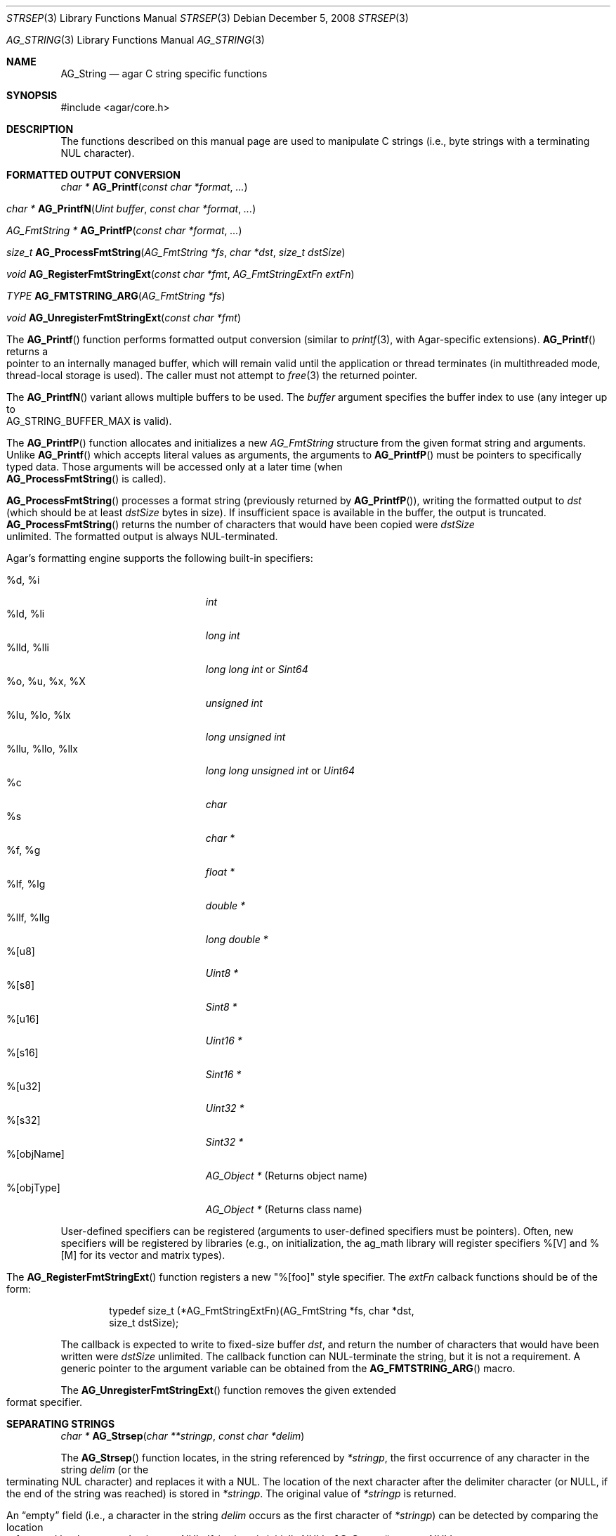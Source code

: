 .\" Copyright (c) 2012 Hypertriton, Inc. <http://hypertriton.com/>
.\" All rights reserved.
.\"
.\" Redistribution and use in source and binary forms, with or without
.\" modification, are permitted provided that the following conditions
.\" are met:
.\" 1. Redistributions of source code must retain the above copyright
.\"    notice, this list of conditions and the following disclaimer.
.\" 2. Redistributions in binary form must reproduce the above copyright
.\"    notice, this list of conditions and the following disclaimer in the
.\"    documentation and/or other materials provided with the distribution.
.\" 
.\" THIS SOFTWARE IS PROVIDED BY THE AUTHOR ``AS IS'' AND ANY EXPRESS OR
.\" IMPLIED WARRANTIES, INCLUDING, BUT NOT LIMITED TO, THE IMPLIED
.\" WARRANTIES OF MERCHANTABILITY AND FITNESS FOR A PARTICULAR PURPOSE
.\" ARE DISCLAIMED. IN NO EVENT SHALL THE AUTHOR BE LIABLE FOR ANY DIRECT,
.\" INDIRECT, INCIDENTAL, SPECIAL, EXEMPLARY, OR CONSEQUENTIAL DAMAGES
.\" (INCLUDING BUT NOT LIMITED TO, PROCUREMENT OF SUBSTITUTE GOODS OR
.\" SERVICES; LOSS OF USE, DATA, OR PROFITS; OR BUSINESS INTERRUPTION)
.\" HOWEVER CAUSED AND ON ANY THEORY OF LIABILITY, WHETHER IN CONTRACT,
.\" STRICT LIABILITY, OR TORT (INCLUDING NEGLIGENCE OR OTHERWISE) ARISING
.\" IN ANY WAY OUT OF THE USE OF THIS SOFTWARE EVEN IF ADVISED OF THE
.\" POSSIBILITY OF SUCH DAMAGE.
.\"
.\" $OpenBSD: strlcpy.3,v 1.19 2007/05/31 19:19:32 jmc Exp $
.\"
.\" Copyright (c) 1998, 2000 Todd C. Miller <Todd.Miller@courtesan.com>
.\"
.\" Permission to use, copy, modify, and distribute this software for any
.\" purpose with or without fee is hereby granted, provided that the above
.\" copyright notice and this permission notice appear in all copies.
.\"
.\" THE SOFTWARE IS PROVIDED "AS IS" AND THE AUTHOR DISCLAIMS ALL WARRANTIES
.\" WITH REGARD TO THIS SOFTWARE INCLUDING ALL IMPLIED WARRANTIES OF
.\" MERCHANTABILITY AND FITNESS. IN NO EVENT SHALL THE AUTHOR BE LIABLE FOR
.\" ANY SPECIAL, DIRECT, INDIRECT, OR CONSEQUENTIAL DAMAGES OR ANY DAMAGES
.\" WHATSOEVER RESULTING FROM LOSS OF USE, DATA OR PROFITS, WHETHER IN AN
.\" ACTION OF CONTRACT, NEGLIGENCE OR OTHER TORTIOUS ACTION, ARISING OUT OF
.\" OR IN CONNECTION WITH THE USE OR PERFORMANCE OF THIS SOFTWARE.
.\"
.\" THIS SOFTWARE IS PROVIDED ``AS IS'' AND ANY EXPRESS OR IMPLIED WARRANTIES,
.\" INCLUDING, BUT NOT LIMITED TO, THE IMPLIED WARRANTIES OF MERCHANTABILITY
.\" AND FITNESS FOR A PARTICULAR PURPOSE ARE DISCLAIMED.  IN NO EVENT SHALL
.\" THE AUTHOR BE LIABLE FOR ANY DIRECT, INDIRECT, INCIDENTAL, SPECIAL,
.\" EXEMPLARY, OR CONSEQUENTIAL DAMAGES (INCLUDING, BUT NOT LIMITED TO,
.\" PROCUREMENT OF SUBSTITUTE GOODS OR SERVICES; LOSS OF USE, DATA, OR PROFITS;
.\" OR BUSINESS INTERRUPTION) HOWEVER CAUSED AND ON ANY THEORY OF LIABILITY,
.\" WHETHER IN CONTRACT, STRICT LIABILITY, OR TORT (INCLUDING NEGLIGENCE OR
.\" OTHERWISE) ARISING IN ANY WAY OUT OF THE USE OF THIS SOFTWARE, EVEN IF
.\" ADVISED OF THE POSSIBILITY OF SUCH DAMAGE.
.\"
.\" $FreeBSD: src/lib/libc/string/strlcpy.3,v 1.16.4.2 2012/05/18 00:31:20 gjb Exp $
.\"
.\" Copyright (c) 1990, 1991, 1993
.\"	The Regents of the University of California.  All rights reserved.
.\"
.\" This code is derived from software contributed to Berkeley by
.\" Chris Torek.
.\"
.\" Redistribution and use in source and binary forms, with or without
.\" modification, are permitted provided that the following conditions
.\" are met:
.\" 1. Redistributions of source code must retain the above copyright
.\"    notice, this list of conditions and the following disclaimer.
.\" 2. Redistributions in binary form must reproduce the above copyright
.\"    notice, this list of conditions and the following disclaimer in the
.\"    documentation and/or other materials provided with the distribution.
.\" 4. Neither the name of the University nor the names of its contributors
.\"    may be used to endorse or promote products derived from this software
.\"    without specific prior written permission.
.\"
.\" THIS SOFTWARE IS PROVIDED BY THE REGENTS AND CONTRIBUTORS ``AS IS'' AND
.\" ANY EXPRESS OR IMPLIED WARRANTIES, INCLUDING, BUT NOT LIMITED TO, THE
.\" IMPLIED WARRANTIES OF MERCHANTABILITY AND FITNESS FOR A PARTICULAR PURPOSE
.\" ARE DISCLAIMED.  IN NO EVENT SHALL THE REGENTS OR CONTRIBUTORS BE LIABLE
.\" FOR ANY DIRECT, INDIRECT, INCIDENTAL, SPECIAL, EXEMPLARY, OR CONSEQUENTIAL
.\" DAMAGES (INCLUDING, BUT NOT LIMITED TO, PROCUREMENT OF SUBSTITUTE GOODS
.\" OR SERVICES; LOSS OF USE, DATA, OR PROFITS; OR BUSINESS INTERRUPTION)
.\" HOWEVER CAUSED AND ON ANY THEORY OF LIABILITY, WHETHER IN CONTRACT, STRICT
.\" LIABILITY, OR TORT (INCLUDING NEGLIGENCE OR OTHERWISE) ARISING IN ANY WAY
.\" OUT OF THE USE OF THIS SOFTWARE, EVEN IF ADVISED OF THE POSSIBILITY OF
.\" SUCH DAMAGE.
.\"
.\"	@(#)strsep.3	8.1 (Berkeley) 6/9/93
.\" $FreeBSD: src/lib/libc/string/strsep.3,v 1.16.4.1 2011/09/23 00:51:37 kensmith Exp $
.\"
.Dd December 5, 2008
.Dt STRSEP 3
.Os
.Dd July 28, 2012
.Dt AG_STRING 3
.Os
.ds vT Agar API Reference
.ds oS Agar 1.4
.Sh NAME
.Nm AG_String
.Nd agar C string specific functions
.Sh SYNOPSIS
.Bd -literal
#include <agar/core.h>
.Ed
.Sh DESCRIPTION
The functions described on this manual page are used to manipulate C strings
(i.e., byte strings with a terminating NUL character).
.Sh FORMATTED OUTPUT CONVERSION
.nr nS 1
.Ft "char *"
.Fn AG_Printf  "const char *format" "..."
.Pp
.Ft "char *"
.Fn AG_PrintfN "Uint buffer" "const char *format" "..."
.Pp
.Ft "AG_FmtString *"
.Fn AG_PrintfP "const char *format" "..."
.Pp
.Ft "size_t"
.Fn AG_ProcessFmtString "AG_FmtString *fs" "char *dst" "size_t dstSize"
.Pp
.Ft void
.Fn AG_RegisterFmtStringExt "const char *fmt" "AG_FmtStringExtFn extFn"
.Pp
.Ft TYPE
.Fn AG_FMTSTRING_ARG "AG_FmtString *fs"
.Pp
.Ft void
.Fn AG_UnregisterFmtStringExt "const char *fmt"
.Pp
.nr nS 0
The
.Fn AG_Printf
function performs formatted output conversion (similar to
.Xr printf 3 ,
with Agar-specific extensions).
.Fn AG_Printf
returns a pointer to an internally managed buffer, which will remain
valid until the application or thread terminates (in multithreaded mode,
thread-local storage is used).
The caller must not attempt to
.Xr free 3
the returned pointer.
.Pp
The
.Fn AG_PrintfN
variant allows multiple buffers to be used.
The
.Fa buffer
argument specifies the buffer index to use (any integer up to
.Dv AG_STRING_BUFFER_MAX
is valid).
.Pp
.\" MANLINK(AG_FmtString)
The
.Fn AG_PrintfP
function allocates and initializes a new
.Ft AG_FmtString
structure from the given format string and arguments.
Unlike
.Fn AG_Printf
which accepts literal values as arguments, the arguments to
.Fn AG_PrintfP
must be pointers to specifically typed data.
Those arguments will be accessed only at a later time (when
.Fn AG_ProcessFmtString
is called).
.Pp
.Fn AG_ProcessFmtString
processes a format string (previously returned by
.Fn AG_PrintfP ) ,
writing the formatted output to
.Fa dst
(which should be at least
.Fa dstSize
bytes in size).
If insufficient space is available in the buffer, the output is truncated.
.Fn AG_ProcessFmtString
returns the number of characters that would have been copied were
.Fa dstSize
unlimited.
The formatted output is always NUL-terminated.
.Pp
Agar's formatting engine supports the following built-in specifiers:
.Pp
.Bl -tag -compact -width "%llu, %llo, %llx "
.It %d, %i
.Ft "int"
.It %ld, %li
.Ft "long int"
.It %lld, %lli
.Ft "long long int"
or
.Ft "Sint64"
.It %o, %u, %x, %X
.Ft "unsigned int"
.It %lu, %lo, %lx
.Ft "long unsigned int"
.It %llu, %llo, %llx
.Ft "long long unsigned int"
or
.Ft "Uint64"
.It %c
.Ft "char"
.It %s
.Ft "char *"
.It %f, %g
.Ft "float *"
.It %lf, %lg
.Ft "double *"
.It %llf, %llg
.Ft "long double *"
.It %[u8]
.Ft "Uint8 *"
.It %[s8]
.Ft "Sint8 *"
.It %[u16]
.Ft "Uint16 *"
.It %[s16]
.Ft "Sint16 *"
.It %[u32]
.Ft "Uint32 *"
.It %[s32]
.Ft "Sint32 *"
.It %[objName]
.Ft "AG_Object *"
(Returns object name)
.It %[objType]
.Ft "AG_Object *"
(Returns class name)
.El
.Pp
User-defined specifiers can be registered (arguments to user-defined
specifiers must be pointers).
Often, new specifiers will be registered by libraries (e.g., on
initialization, the ag_math library will register specifiers %[V] and
%[M] for its vector and matrix types).
.Pp
The
.Fn AG_RegisterFmtStringExt
function registers a new "%[foo]" style specifier.
The
.Fa extFn
calback functions should be of the form:
.Pp
.Bd -literal -offset indent
typedef size_t (*AG_FmtStringExtFn)(AG_FmtString *fs, char *dst,
                                    size_t dstSize);
.Ed
.Pp
The callback is expected to write to fixed-size buffer
.Fa dst ,
and return the number of characters that would have been written were
.Fa dstSize
unlimited.
The callback function can NUL-terminate the string, but it is not a
requirement.
A generic pointer to the argument variable can be obtained from the
.Fn AG_FMTSTRING_ARG
macro.
.Pp
The
.Fn AG_UnregisterFmtStringExt
function removes the given extended format specifier.
.Sh SEPARATING STRINGS
.nr nS 1
.Ft "char *"
.Fn AG_Strsep "char **stringp" "const char *delim"
.Pp
.nr nS 0
The
.Fn AG_Strsep
function locates, in the string referenced by
.Fa *stringp ,
the first occurrence of any character in the string
.Fa delim
(or the terminating NUL character) and replaces it with a NUL.
The location of the next character after the delimiter character
(or NULL, if the end of the string was reached) is stored in
.Fa *stringp .
The original value of
.Fa *stringp
is returned.
.Pp
An
.Dq empty
field (i.e., a character in the string
.Fa delim
occurs as the first character of
.Fa *stringp )
can be detected by comparing the location referenced by the returned pointer
to NUL.
If
.Fa *stringp
is initially
.Dv NULL ,
.Fn AG_Strsep
returns
.Dv NULL .
.Sh COPYING AND CONCATENATING STRINGS
.nr nS 1
.Ft "char *"
.Fn AG_Strdup "const char *s"
.Pp
.Ft "char *"
.Fn AG_TryStrdup "const char *s"
.Pp
.Ft "size_t"
.Fn AG_Strlcpy "char *dst" "const char *src" "size_t dst_size"
.Pp
.Ft "size_t"
.Fn AG_Strlcat "char *dst" "const char *src" "size_t dst_size"
.Pp
.Ft "size_t"
.Fn AG_StrlcpyInt "char *dst" "int number" "size_t dst_size"
.Pp
.Ft "size_t"
.Fn AG_StrlcatInt "char *dst" "int number" "size_t dst_size"
.Pp
.Ft "size_t"
.Fn AG_StrlcpyUint "char *dst" "Uint number" "size_t dst_size"
.Pp
.Ft "size_t"
.Fn AG_StrlcatUint "char *dst" "Uint number" "size_t dst_size"
.Pp
.nr nS 0
The
.Fn AG_Strdup
function returns a copy of the given C string.
If insufficient memory is available, a
.Xr AG_FatalError 3
is raised.
The
.Fn AG_TryStrdup
variant returns NULL on failure.
.Pp
The
.Fn AG_Strlcpy
and
.Fn AG_Strlcat
functions copy and concatenate C strings respectively.
They are designed
to be safer, more consistent, and less error prone replacements for
.Xr strncpy 3
and
.Xr strncat 3 .
Unlike those functions,
.Fn AG_Strlcpy
and
.Fn AG_Strlcat
take the full size of the buffer (not just the length) and guarantee to
NUL-terminate the result (as long as
.Fa size
is larger than 0 or, in the case of
.Fn AG_Strlcat ,
as long as there is at least one byte free in
.Fa dst ) .
Note that a byte for the NUL should be included in
.Fa size .
.Pp
The
.Fn AG_Strlcpy
function copies up to
.Fa size
- 1 characters from the NUL-terminated string
.Fa src
to
.Fa dst ,
NUL-terminating the result.
The
.Fn AG_Strlcat
function appends the NUL-terminated string
.Fa src
to the end of
.Fa dst .
It will append at most
.Fa size
- strlen(dst) - 1 bytes, NUL-terminating the result.
.Pp
The
.Fn AG_Strlcpy
and
.Fn AG_Strlcat
functions return the total length of the string they tried to create.
For
.Fn AG_Strlcpy
that means the length of
.Fa src .
For
.Fn AG_Strlcat
that means the initial length of
.Fa dst
plus
the length of
.Fa src .
.Pp
The
.Fn AG_StrlcpyInt ,
.Fn AG_StrlcpyUint ,
.Fn AG_StrlcatInt ,
and
.Fn AG_StrlcatUint
functions efficiently convert a numerical integer to a string and respectively
copy or concatenate that string to the given buffer, in the same manner as
.Fn AG_Strlcpy
and
.Fn AG_Strlcat .
Whenever possible, constructing a string using only
.Fn AG_Strlcpy ,
.Fn AG_Strlcat
and
.Fn AG_StrlcatInt
is always more efficient than using the standard
.Xr printf 3
formatting engine.
.Sh UNICODE OPERATIONS
.nr nS 1
.Ft "Uint32 *"
.Fn AG_ImportUnicode "const char *encoding" "const char *src" "size_t *pOutLen" "size_t *pOutSize"
.Pp
.Ft "int"
.Fn AG_ExportUnicode "const char *encoding" "char *dst" "const Uint32 *src" "size_t dstSize"
.Pp
.Ft "int"
.Fn AG_LengthUTF8 "const char *s" "size_t *rv"
.Pp
.Ft "int"
.Fn AG_CharLengthUTF8 "unsigned char byte"
.Pp
.Ft "size_t"
.Fn AG_LengthUCS4 "const Uint32 *ucs"
.Pp
.Ft "int"
.Fn AG_LengthUTF8FromUCS4 "const Uint32 *ucs" "size_t *rv"
.Pp
.Ft "size_t"
.Fn AG_CharLengthUTF8FromUCS4 "Uint32 ch"
.Pp
.nr nS 0
The
.Fn AG_ImportUnicode
function converts the given string
.Fa src
(assumed to be in the specified
.Fa encoding )
to UCS-4 format.
On success, the function returns a newly-allocated UCS-4 text buffer.
If
.Fa pOutLen
is non-NULL, the total number of characters is returned in it.
Acceptable values for
.Fa encoding
include "US-ASCII" and "UTF-8".
If Agar was compiled with support for the
.Xr iconv 3
library, any character set supported by iconv may be specified.
Agar always handles the US-ASCII and UTF-8 encodings internally, even if
iconv is unavailable.
.Pp
The
.Fn AG_ExportUnicode
function converts the contents of the given UCS-4 text buffer to the
specified
.Fa encoding
(again, "US-ASCII and "UTF-8" are handled internally by Agar, other
encodings may be specified if iconv is available).
The resulting text is written to the specified buffer
.Fa dst ,
which should be of the specified size
.Fa dstSize ,
in bytes.
The written string is always NUL-terminated.
.Pp
The
.Fn AG_LengthUTF8
function counts the number of characters in the given UTF-8 string.
On success, the function returns 0 the character count is written to
.Fa rv .
If the string is not a valid UTF-8 string, the function returns -1.
.Pp
.Fn AG_CharLengthUTF8
evaluates whether the given byte is the start of an UTF-8 character
sequence.
Returns the sequence length in bytes (or 1 if there is none).
.Pp
The
.Fn AG_LengthUCS4
function returns the number of characters in the given UCS-4 text buffer
(similarly to
.Xr strlen 3 ) .
The terminating NUL is not included in the count.
.Pp
The
.Fn AG_LengthUTF8FromUCS4
function returns the number of bytes that would be needed to encode
the given UCS-4 string in UTF-8 encoding.
On success, the function returns 0 and writes the count to
.Fa rv .
If
.Fa ucs
contains an invalid Unicode character, the function fails and returns -1.
.Pp
The
.Fn AG_CharLengthUTF8FromUCS4
function returns the number of bytes that would be needed to encode the
given UCS-4 character as an UTF-8 character sequence.
.Sh MISCELLANEOUS STRING OPERATIONS
.nr nS 1
.Ft "int"
.Fn AG_Strcasecmp "const char *s1" "const char *s2"
.Pp
.Ft "int"
.Fn AG_Strncasecmp "const char *s1" "const char *s2" "size_t n"
.Pp
.Ft "const char *"
.Fn AG_Strcasestr "const char *big" "const char *little"
.Pp
.Ft "void"
.Fn AG_StrReverse "char *s"
.Pp
.nr nS 0
The
.Fn AG_Strcasecmp
and
.Fn AG_Strncasecmp
functions peforms comparison between two C strings
.Fa s1
and
.Fa s2
like the standard
.Xr strcmp 3
and
.Xr strncmp 3 ,
except that the comparison is done in a case-insensitive way.
Returns an integer greater than, equal to, or less than 0, depending on whether
.Fa s1
is lexicographically greater than, equal to, or less than
.Fa s2
after translation of each corresponding character to lower-case.
.Pp
The
.Fn AG_Strcasestr
function is a case-insensitive version of the standard
.Xr strstr 3 .
It locates the first occurence of the
.Fa little
string in the
.Fa big
string.
.Pp
The
.Fn AG_StrReverse
function reverses the characters in the given C string.
.Sh EXAMPLES
The following Agar-GUI code creates an
.Xr AG_Label 3 ,
passing a formatted string (in an internally-managed buffer) to the
label constructor:
.Bd -literal -offset indent
int myInt = 1234;

AG_LabelNewS(win, 0, AG_Printf("myInt=%d", myInt));
.Ed
.Pp
Whenever multiple strings are needed simultaneously,
.Fn AG_PrintfN
allows a buffer index to be specified:
.Bd -literal -offset indent
void MyFn(const char *string1, const char *string2);

MyFn(AG_PrintfN(0, "First string"),
     AG_PrintfN(1, "Second string"));
.Ed
.Pp
The following code uses
.Fn AG_Strsep
to parse a string, and prints each token in separate line:
.Bd -literal -offset indent
char *string = AG_Strdup("abc,def,ghi");
char *pString = string, *token;

while ((token = AG_Strsep(&string, ",")) != NULL) {
	printf("%s\en", token);
}
free(pString);
.Ed
.Pp
The following code efficiently constructs a string from a substring and
an integer:
.Bd -literal -offset indent
char myBuffer[30];
int i = 0;

for (i = 0; i < 10; i++) {
	AG_Strlcpy(myBuffer, "Item #", sizeof(myBuffer));
	AG_StrlcatInt(myBuffer, i, sizeof(myBuffer));
}
.Ed
.Pp
The following code converts a string from LATIN-1 to Unicode, counts
the number of Unicode characters, and exports the string to UTF-8:
.Pp
.Bd -literal -offset indent
char *dst;
Uint32 *unicode, *s;
int count = 0;
size_t dstLen;

if ((unicode = AG_ImportUnicode("ISO-8859-1", input, NULL))
    == NULL) {
	AG_FatalError(NULL);
}
for (s = &unicode[0]; *s != '\0'; s++) {
	count++;
}
if (AG_LengthUTF8FromUCS4(unicode, &dstLen) == -1) {
	AG_FatalError(NULL);
}
dst = AG_Malloc(dstLen);
AG_ExportUnicode("UTF-8", dst, unicode, dstLen)
.Ed
.Pp
The following code fragment registers an extension to the
.Xr AG_Printf 3
formatting engine, and uses the new format when creating static and polled
labels:
.Bd -literal -offset indent
size_t
PrintMyVector(AG_FmtString *fs, char *dst, size_t dstSize)
{
	struct my_vector *my = AG_FMTSTRING_ARG(fs);
	return AG_Snprintf(dst, dstSize, "[%f,%f]", my->x, my->y);
}

.Li ...

struct my_vector v;

AG_RegisterFmtStringExt("myVec", PrintMyVector);
AG_LabelNewS(win, 0, AG_Printf("Static label: %[myVec]", &v));
AG_LabelNewPolled(win, 0, "Polled label: %[myVec]", &v);
.Ed
.Sh SEE ALSO
.Xr AG_Intro 3 ,
.Xr AG_Error 3 ,
.Xr string 3 ,
.Xr strlen 3 ,
.Xr strcmp 3
.Sh HISTORY
The
.Nm
interface was first documented in Agar 1.4.2.
